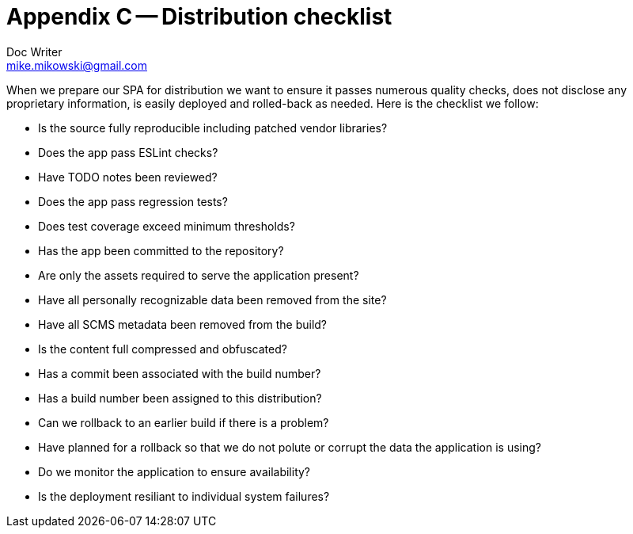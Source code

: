 = Appendix C -- Distribution checklist
Doc Writer <mike.mikowski@gmail.com>
:imagesdir: ../images
:numbered:
:source-highlighter: pigments

When we prepare our SPA for distribution we want to ensure it
passes numerous quality checks, does not disclose any proprietary
information, is easily deployed and rolled-back as needed.
Here is the checklist we follow:

- Is the source fully reproducible including patched vendor libraries?
- Does the app pass ESLint checks?
- Have TODO notes been reviewed?
- Does the app pass regression tests?
- Does test coverage exceed minimum thresholds?
- Has the app been committed to the repository?
- Are only the assets required to serve the application present?
- Have all personally recognizable data been removed from the site?
- Have all SCMS metadata been removed from the build?
- Is the content full compressed and obfuscated?
- Has a commit been associated with the build number?
- Has a build number been assigned to this distribution?
- Can we rollback to an earlier build if there is a problem?
- Have planned for a rollback so that we do not polute or corrupt
  the data the application is using?
- Do we monitor the application to ensure availability?
- Is the deployment resiliant to individual system failures?



